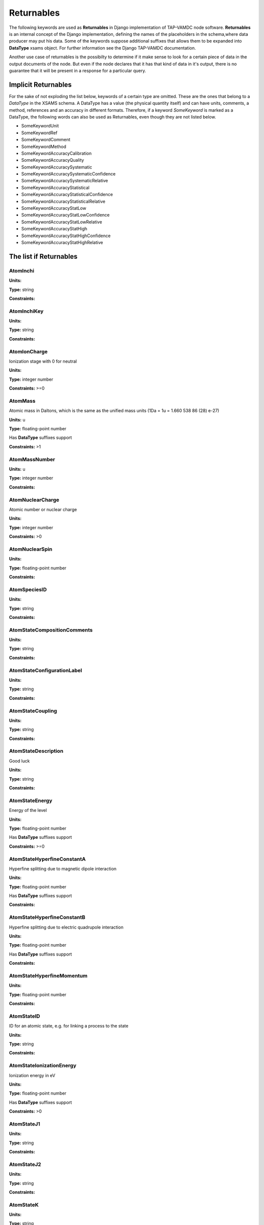 .. _returnables:

Returnables
==========================

The following keywords are used as **Returnables** in Django implementation of
TAP-VAMDC node software.  **Returnables** is an internal concept of the Django
implementation, defining the names of the placeholders in the schema,where data
producer may put his data.  Some of the keywords suppose additional suffixes
that allows them to be expanded into **DataType** xsams object.  For further
information see the Django TAP-VAMDC documentation.

Another use case of returnables is the possibilty to determine if it make sense
to look for a certain piece of data in the output documents of the node. But
even if the node declares that it has that kind of data in it's output, there
is no guarantee that it will be present in a response for a particular query.


Implicit Returnables
~~~~~~~~~~~~~~~~~~~~~~~~

For the sake of not exploding the list below, keywords of a certain type are
omitted. These are the ones that belong to a *DataType* in the XSAMS schema. A
DataType has a value (the physical quantity itself) and can have units,
comments, a method, references and an accuracy in different formats. Therefore, if a keyword *SomeKeyword* is marked as a DataType, the following words can also be used as Returnables, even though they are not listed below.

* SomeKeywordUnit
* SomeKeywordRef
* SomeKeywordComment
* SomeKeywordMethod
* SomeKeywordAccuracyCalibration
* SomeKeywordAccuracyQuality
* SomeKeywordAccuracySystematic
* SomeKeywordAccuracySystematicConfidence
* SomeKeywordAccuracySystematicRelative
* SomeKeywordAccuracyStatistical
* SomeKeywordAccuracyStatisticalConfidence
* SomeKeywordAccuracyStatisticalRelative
* SomeKeywordAccuracyStatLow
* SomeKeywordAccuracyStatLowConfidence
* SomeKeywordAccuracyStatLowRelative
* SomeKeywordAccuracyStatHigh
* SomeKeywordAccuracyStatHighConfidence
* SomeKeywordAccuracyStatHighRelative


The list if Returnables
~~~~~~~~~~~~~~~~~~~~~~~~~~

.. _AtomInchi:

AtomInchi
-------------------------------------------------------------------




**Units:** 

**Type:** string


**Constraints:** 


.. _AtomInchiKey:

AtomInchiKey
-------------------------------------------------------------------




**Units:** 

**Type:** string


**Constraints:** 


.. _AtomIonCharge:

AtomIonCharge
-------------------------------------------------------------------


Ionization stage with 0 for neutral

**Units:** 

**Type:** integer number


**Constraints:** >=0


.. _AtomMass:

AtomMass
-------------------------------------------------------------------


Atomic mass in Daltons, which is the same as the unified mass units (1Da = 1u = 1.660 538 86 (28) e-27)

**Units:** u

**Type:** floating-point number

Has **DataType** suffixes support


**Constraints:** >1


.. _AtomMassNumber:

AtomMassNumber
-------------------------------------------------------------------




**Units:** u

**Type:** integer number


**Constraints:** 


.. _AtomNuclearCharge:

AtomNuclearCharge
-------------------------------------------------------------------


Atomic number or nuclear charge

**Units:** 

**Type:** integer number


**Constraints:** >0


.. _AtomNuclearSpin:

AtomNuclearSpin
-------------------------------------------------------------------




**Units:** 

**Type:** floating-point number


**Constraints:** 


.. _AtomSpeciesID:

AtomSpeciesID
-------------------------------------------------------------------




**Units:** 

**Type:** string


**Constraints:** 


.. _AtomStateCompositionComments:

AtomStateCompositionComments
-------------------------------------------------------------------




**Units:** 

**Type:** string


**Constraints:** 


.. _AtomStateConfigurationLabel:

AtomStateConfigurationLabel
-------------------------------------------------------------------




**Units:** 

**Type:** string


**Constraints:** 


.. _AtomStateCoupling:

AtomStateCoupling
-------------------------------------------------------------------




**Units:** 

**Type:** string


**Constraints:** 


.. _AtomStateDescription:

AtomStateDescription
-------------------------------------------------------------------


Good luck

**Units:** 

**Type:** string


**Constraints:** 


.. _AtomStateEnergy:

AtomStateEnergy
-------------------------------------------------------------------


Energy of the level

**Units:** 

**Type:** floating-point number

Has **DataType** suffixes support


**Constraints:** >=0


.. _AtomStateHyperfineConstantA:

AtomStateHyperfineConstantA
-------------------------------------------------------------------


Hyperfine splitting due to magnetic dipole interaction

**Units:** 

**Type:** floating-point number

Has **DataType** suffixes support


**Constraints:** 


.. _AtomStateHyperfineConstantB:

AtomStateHyperfineConstantB
-------------------------------------------------------------------


Hyperfine splitting due to electric quadrupole interaction

**Units:** 

**Type:** floating-point number

Has **DataType** suffixes support


**Constraints:** 


.. _AtomStateHyperfineMomentum:

AtomStateHyperfineMomentum
-------------------------------------------------------------------




**Units:** 

**Type:** floating-point number


**Constraints:** 


.. _AtomStateID:

AtomStateID
-------------------------------------------------------------------


ID for an atomic state, e.g. for linking a process to the state

**Units:** 

**Type:** string


**Constraints:** 


.. _AtomStateIonizationEnergy:

AtomStateIonizationEnergy
-------------------------------------------------------------------


Ionization energy in eV

**Units:** 

**Type:** floating-point number

Has **DataType** suffixes support


**Constraints:** >0


.. _AtomStateJ1:

AtomStateJ1
-------------------------------------------------------------------




**Units:** 

**Type:** string


**Constraints:** 


.. _AtomStateJ2:

AtomStateJ2
-------------------------------------------------------------------




**Units:** 

**Type:** string


**Constraints:** 


.. _AtomStateK:

AtomStateK
-------------------------------------------------------------------




**Units:** 

**Type:** string


**Constraints:** 


.. _AtomStateKappa:

AtomStateKappa
-------------------------------------------------------------------




**Units:** 

**Type:** floating-point number


**Constraints:** 


.. _AtomStateL:

AtomStateL
-------------------------------------------------------------------




**Units:** 

**Type:** string


**Constraints:** 


.. _AtomStateLandeFactor:

AtomStateLandeFactor
-------------------------------------------------------------------


Lande factor

**Units:** 

**Type:** floating-point number

Has **DataType** suffixes support


**Constraints:** 


.. _AtomStateLifeTime:

AtomStateLifeTime
-------------------------------------------------------------------


Life time of an atomic state in s.

**Units:** s

**Type:** floating-point number

Has **DataType** suffixes support


**Constraints:** >0


.. _AtomStateMagneticQuantumNumber:

AtomStateMagneticQuantumNumber
-------------------------------------------------------------------




**Units:** 

**Type:** floating-point number


**Constraints:** 


.. _AtomStateMixingCoefficient:

AtomStateMixingCoefficient
-------------------------------------------------------------------




**Units:** 

**Type:** floating-point number


**Constraints:** 


.. _AtomStateParity:

AtomStateParity
-------------------------------------------------------------------




**Units:** 

**Type:** string


**Constraints:** 


.. _AtomStatePolarizability:

AtomStatePolarizability
-------------------------------------------------------------------




**Units:** 

**Type:** floating-point number

Has **DataType** suffixes support


**Constraints:** 


.. _AtomStateQuantumDefect:

AtomStateQuantumDefect
-------------------------------------------------------------------




**Units:** 

**Type:** floating-point number

Has **DataType** suffixes support


**Constraints:** 


.. _AtomStateRef:

AtomStateRef
-------------------------------------------------------------------




**Units:** 

**Type:** string


**Constraints:** 


.. _AtomStateS:

AtomStateS
-------------------------------------------------------------------




**Units:** 

**Type:** string


**Constraints:** 


.. _AtomStateS2:

AtomStateS2
-------------------------------------------------------------------




**Units:** 

**Type:** string


**Constraints:** 


.. _AtomStateStatisticalWeight:

AtomStateStatisticalWeight
-------------------------------------------------------------------




**Units:** 

**Type:** floating-point number


**Constraints:** 


.. _AtomStateTotalAngMom:

AtomStateTotalAngMom
-------------------------------------------------------------------




**Units:** 

**Type:** string


**Constraints:** 


.. _AtomSymbol:

AtomSymbol
-------------------------------------------------------------------


Atomic name

**Units:** 

**Type:** string


**Constraints:** 


.. _CollisionThreshold:

CollisionThreshold
-------------------------------------------------------------------




**Units:** 

**Type:** floating-point number

Has **DataType** suffixes support


**Constraints:** 


.. _CrossSectionDescription:

CrossSectionDescription
-------------------------------------------------------------------


A string describing the cross section being given in a CrossSection element, e.g. 'IR absorption cross section'

**Units:** 

**Type:** string


**Constraints:** 


.. _CrossSectionN:

CrossSectionN
-------------------------------------------------------------------


The number of discrete data points in the cross section

**Units:** 

**Type:** integer number


**Constraints:** >0


.. _CrossSectionXA0:

CrossSectionXA0
-------------------------------------------------------------------


The coefficient a0 in the linear series X_i = a0 + a1.i giving the independent variable against which the cross section is given when this data series is an evenly-spaced series of values.

**Units:** 

**Type:** floating-point number


**Constraints:** 


.. _CrossSectionXA1:

CrossSectionXA1
-------------------------------------------------------------------


The coefficient a1 in the linear series X_i = a0 + a1.i giving the independent variable against which the cross section is given when this data series is an evenly-spaced series of values

**Units:** 

**Type:** floating-point number


**Constraints:** 


.. _CrossSectionXDataList:

CrossSectionXDataList
-------------------------------------------------------------------


A list of whitespace-delimited values of the independent variable (e.g. wavelength) against which the cross section is given

**Units:** 

**Type:** string


**Constraints:** 


.. _CrossSectionXError:

CrossSectionXError
-------------------------------------------------------------------


An error (accuracy) applying to each and every data point in the Cross section independent variable data series

**Units:** 

**Type:** floating-point number


**Constraints:** 


.. _CrossSectionXErrorList:

CrossSectionXErrorList
-------------------------------------------------------------------


A list of errors (accuracy values), separated by whitespace, one for each of the data points listed in the cross section independent variable data series (e.g. wavenumber)

**Units:** 

**Type:** string


**Constraints:** 


.. _CrossSectionXName:

CrossSectionXName
-------------------------------------------------------------------


The name of the independent variable against which the cross section is measured (e.g. wavenumber)

**Units:** 

**Type:** string


**Constraints:** 


.. _CrossSectionXUnit:

CrossSectionXUnit
-------------------------------------------------------------------


The units of the independent variable against which the cross section is measured (e.g. 1/cm)

**Units:** 

**Type:** string


**Constraints:** 


.. _CrossSectionYDataList:

CrossSectionYDataList
-------------------------------------------------------------------


A whitespace-delimited list of data points comprising the cross section

**Units:** 

**Type:** string


**Constraints:** 


.. _CrossSectionYError:

CrossSectionYError
-------------------------------------------------------------------


A single error (accuracy) value applying to each and every data point of the cross section

**Units:** 

**Type:** floating-point number


**Constraints:** 


.. _CrossSectionYErrorList:

CrossSectionYErrorList
-------------------------------------------------------------------


A white-space delimited list of error (accuracy) values for each data point given for the cross section

**Units:** 

**Type:** string


**Constraints:** 


.. _CrossSectionYName:

CrossSectionYName
-------------------------------------------------------------------


Name of the Cross Section parameter given (e.g. 'sigma')

**Units:** 

**Type:** string


**Constraints:** 


.. _CrossSectionYUnit:

CrossSectionYUnit
-------------------------------------------------------------------


Units of the cross section (e.g. 'Mb', 'arbitrary', 'km/mol')

**Units:** 

**Type:** string


**Constraints:** 


.. _EnvironmentComment:

EnvironmentComment
-------------------------------------------------------------------




**Units:** 

**Type:** string


**Constraints:** 


.. _EnvironmentID:

EnvironmentID
-------------------------------------------------------------------




**Units:** 

**Type:** string


**Constraints:** 


.. _EnvironmentRef:

EnvironmentRef
-------------------------------------------------------------------




**Units:** 

**Type:** string


**Constraints:** 


.. _EnvironmentSpecies:

EnvironmentSpecies
-------------------------------------------------------------------




**Units:** 

**Type:** string


**Constraints:** 


.. _EnvironmentSpeciesConcentration:

EnvironmentSpeciesConcentration
-------------------------------------------------------------------




**Units:** 

**Type:** floating-point number

Has **DataType** suffixes support


**Constraints:** 


.. _EnvironmentSpeciesMoleFraction:

EnvironmentSpeciesMoleFraction
-------------------------------------------------------------------




**Units:** 

**Type:** floating-point number

Has **DataType** suffixes support


**Constraints:** 


.. _EnvironmentSpeciesName:

EnvironmentSpeciesName
-------------------------------------------------------------------




**Units:** 

**Type:** string


**Constraints:** 


.. _EnvironmentSpeciesPartialPressure:

EnvironmentSpeciesPartialPressure
-------------------------------------------------------------------




**Units:** 

**Type:** floating-point number

Has **DataType** suffixes support


**Constraints:** 


.. _EnvironmentSpeciesRef:

EnvironmentSpeciesRef
-------------------------------------------------------------------




**Units:** 

**Type:** string


**Constraints:** 


.. _EnvironmentTemperature:

EnvironmentTemperature
-------------------------------------------------------------------


Environment temperature

**Units:** K

**Type:** floating-point number

Has **DataType** suffixes support


**Constraints:** >0


.. _EnvironmentTotalNumberDensity:

EnvironmentTotalNumberDensity
-------------------------------------------------------------------




**Units:** 1/cm3

**Type:** floating-point number

Has **DataType** suffixes support


**Constraints:** 


.. _EnvironmentTotalPressure:

EnvironmentTotalPressure
-------------------------------------------------------------------


Environment total pressure

**Units:** bar

**Type:** floating-point number

Has **DataType** suffixes support


**Constraints:** >0


.. _FunctionArgumentDescription:

FunctionArgumentDescription
-------------------------------------------------------------------




**Units:** 

**Type:** string


**Constraints:** 


.. _FunctionArgumentLowerLimit:

FunctionArgumentLowerLimit
-------------------------------------------------------------------




**Units:** 

**Type:** floating-point number


**Constraints:** 


.. _FunctionArgumentName:

FunctionArgumentName
-------------------------------------------------------------------




**Units:** 

**Type:** string


**Constraints:** 


.. _FunctionArgumentUnits:

FunctionArgumentUnits
-------------------------------------------------------------------




**Units:** 

**Type:** string


**Constraints:** 


.. _FunctionArgumentUpperLimit:

FunctionArgumentUpperLimit
-------------------------------------------------------------------




**Units:** 

**Type:** floating-point number


**Constraints:** 


.. _FunctionComputerLanguage:

FunctionComputerLanguage
-------------------------------------------------------------------




**Units:** 

**Type:** string


**Constraints:** 


.. _FunctionDescription:

FunctionDescription
-------------------------------------------------------------------




**Units:** 

**Type:** string


**Constraints:** 


.. _FunctionExpression:

FunctionExpression
-------------------------------------------------------------------




**Units:** 

**Type:** string


**Constraints:** 


.. _FunctionID:

FunctionID
-------------------------------------------------------------------




**Units:** 

**Type:** string


**Constraints:** 


.. _FunctionName:

FunctionName
-------------------------------------------------------------------




**Units:** 

**Type:** string


**Constraints:** 


.. _FunctionParameterDescription:

FunctionParameterDescription
-------------------------------------------------------------------




**Units:** 

**Type:** string


**Constraints:** 


.. _FunctionParameterName:

FunctionParameterName
-------------------------------------------------------------------




**Units:** 

**Type:** string


**Constraints:** 


.. _FunctionParameterUnits:

FunctionParameterUnits
-------------------------------------------------------------------




**Units:** 

**Type:** string


**Constraints:** 


.. _FunctionReferenceFrame:

FunctionReferenceFrame
-------------------------------------------------------------------




**Units:** 

**Type:** string


**Constraints:** 


.. _FunctionSourceCodeURL:

FunctionSourceCodeURL
-------------------------------------------------------------------




**Units:** 

**Type:** string


**Constraints:** 


.. _FunctionSourceRef:

FunctionSourceRef
-------------------------------------------------------------------




**Units:** 

**Type:** string


**Constraints:** 


.. _FunctionYDescription:

FunctionYDescription
-------------------------------------------------------------------




**Units:** 

**Type:** string


**Constraints:** 


.. _FunctionYLowerLimit:

FunctionYLowerLimit
-------------------------------------------------------------------




**Units:** 

**Type:** floating-point number


**Constraints:** 


.. _FunctionYName:

FunctionYName
-------------------------------------------------------------------




**Units:** 

**Type:** string


**Constraints:** 


.. _FunctionYUnits:

FunctionYUnits
-------------------------------------------------------------------




**Units:** 

**Type:** string


**Constraints:** 


.. _FunctionYUpperLimit:

FunctionYUpperLimit
-------------------------------------------------------------------




**Units:** 

**Type:** floating-point number


**Constraints:** 


.. _MethodComment:

MethodComment
-------------------------------------------------------------------




**Units:** 

**Type:** string


**Constraints:** 


.. _MethodRef:

MethodRef
-------------------------------------------------------------------




**Units:** 

**Type:** string


**Constraints:** 


.. _MoleculeChemicalName:

MoleculeChemicalName
-------------------------------------------------------------------


Conventional molecule name, e.g. CO2, NH3, Feh (may not be unique)

**Units:** 

**Type:** string


**Constraints:** 


.. _MoleculeID:

MoleculeID
-------------------------------------------------------------------




**Units:** 

**Type:** string


**Constraints:** 


.. _MoleculeInchi:

MoleculeInchi
-------------------------------------------------------------------




**Units:** 

**Type:** string


**Constraints:** 


.. _MoleculeInchiKey:

MoleculeInchiKey
-------------------------------------------------------------------




**Units:** 

**Type:** string


**Constraints:** 


.. _MoleculeMolecularWeight:

MoleculeMolecularWeight
-------------------------------------------------------------------




**Units:** 

**Type:** floating-point number

Has **DataType** suffixes support


**Constraints:** 


.. _MoleculeNormalModeHarmonicFrequency:

MoleculeNormalModeHarmonicFrequency
-------------------------------------------------------------------




**Units:** 

**Type:** floating-point number

Has **DataType** suffixes support


**Constraints:** 


.. _MoleculeNormalModeIntensity:

MoleculeNormalModeIntensity
-------------------------------------------------------------------




**Units:** 

**Type:** floating-point number

Has **DataType** suffixes support


**Constraints:** 


.. _MoleculeNuclearSpins:

MoleculeNuclearSpins
-------------------------------------------------------------------




**Units:** 

**Type:** string


**Constraints:** 


.. _MoleculeNuclearSpinsAtomArray:

MoleculeNuclearSpinsAtomArray
-------------------------------------------------------------------




**Units:** 

**Type:** string


**Constraints:** 


.. _MoleculeNuclearSpinsBondArray:

MoleculeNuclearSpinsBondArray
-------------------------------------------------------------------




**Units:** 

**Type:** string


**Constraints:** 


.. _MoleculeQn:

MoleculeQn
-------------------------------------------------------------------




**Units:** 

**Type:** floating-point number


**Constraints:** 


.. _MoleculeQnAttribute:

MoleculeQnAttribute
-------------------------------------------------------------------


Molecular quantum number attribute(s)

**Units:** 

**Type:** string


**Constraints:** 


.. _MoleculeQnCase:

MoleculeQnCase
-------------------------------------------------------------------


Case name for the case-by-case molecular state description

**Units:** 

**Type:** string


**Constraints:** 


.. _MoleculeQnComment:

MoleculeQnComment
-------------------------------------------------------------------


Additional comments for molecular quantum numbers

**Units:** 

**Type:** string


**Constraints:** 


.. _MoleculeQnLabel:

MoleculeQnLabel
-------------------------------------------------------------------


Case label for the case-by-case molecular state description

**Units:** 

**Type:** string


**Constraints:** 


.. _MoleculeQnStateID:

MoleculeQnStateID
-------------------------------------------------------------------




**Units:** 

**Type:** string


**Constraints:** 


.. _MoleculeSpeciesID:

MoleculeSpeciesID
-------------------------------------------------------------------




**Units:** 

**Type:** string


**Constraints:** 


.. _MoleculeStateCharacLifeTime:

MoleculeStateCharacLifeTime
-------------------------------------------------------------------


Molecular state lifetime in seconds

**Units:** s

**Type:** floating-point number

Has **DataType** suffixes support


**Constraints:** >0


.. _MoleculeStateCharacNuclearSpinSymmetry:

MoleculeStateCharacNuclearSpinSymmetry
-------------------------------------------------------------------




**Units:** 

**Type:** string


**Constraints:** (ortho|para|A|E|none)


.. _MoleculeStateEnergy:

MoleculeStateEnergy
-------------------------------------------------------------------




**Units:** 

**Type:** floating-point number

Has **DataType** suffixes support


**Constraints:** 


.. _MoleculeStateID:

MoleculeStateID
-------------------------------------------------------------------




**Units:** 

**Type:** string


**Constraints:** 


.. _MoleculeStateQuantumNumbers:

MoleculeStateQuantumNumbers
-------------------------------------------------------------------




**Units:** 

**Type:** string


**Constraints:** 


.. _MoleculeStoichiometricFormula:

MoleculeStoichiometricFormula
-------------------------------------------------------------------


Molecular stoichiometric formula

**Units:** 

**Type:** string


**Constraints:** 


.. _NodeID:

NodeID
-------------------------------------------------------------------


A unique string for each VAMDC node. For example used for xsams-internal referencing. This MUST be filled.

**Units:** 

**Type:** string


**Constraints:** 


.. _NonRadTranEnergy:

NonRadTranEnergy
-------------------------------------------------------------------




**Units:** 

**Type:** floating-point number

Has **DataType** suffixes support


**Constraints:** 


.. _NonRadTranProbability:

NonRadTranProbability
-------------------------------------------------------------------




**Units:** 

**Type:** floating-point number

Has **DataType** suffixes support


**Constraints:** 


.. _NonRadTranWidth:

NonRadTranWidth
-------------------------------------------------------------------




**Units:** 

**Type:** floating-point number

Has **DataType** suffixes support


**Constraints:** 


.. _NormalModeHarmonicFrequency:

NormalModeHarmonicFrequency
-------------------------------------------------------------------


The harmonic frequency of a normal mode

**Units:** 1/cm

**Type:** floating-point number

Has **DataType** suffixes support


**Constraints:** >0


.. _NormalModeIntensity:

NormalModeIntensity
-------------------------------------------------------------------


Intensity of a normal mode

**Units:** km/mol

**Type:** floating-point number

Has **DataType** suffixes support


**Constraints:** >0


.. _NormalModeSymmetry:

NormalModeSymmetry
-------------------------------------------------------------------


The character of the irreducible representation for this vibrational normal mode in the molecular point group

**Units:** 

**Type:** string


**Constraints:** 


.. _RadTransBandCentre:

RadTransBandCentre
-------------------------------------------------------------------




**Units:** 

**Type:** floating-point number

Has **DataType** suffixes support


**Constraints:** 


.. _RadTransBandWidth:

RadTransBandWidth
-------------------------------------------------------------------




**Units:** 

**Type:** floating-point number

Has **DataType** suffixes support


**Constraints:** 


.. _RadTransBroadeningDopplerComment:

RadTransBroadeningDopplerComment
-------------------------------------------------------------------




**Units:** 

**Type:** string


**Constraints:** 


.. _RadTransBroadeningDopplerEnvironment:

RadTransBroadeningDopplerEnvironment
-------------------------------------------------------------------




**Units:** 

**Type:** string


**Constraints:** 


.. _RadTransBroadeningDopplerLineshapeName:

RadTransBroadeningDopplerLineshapeName
-------------------------------------------------------------------




**Units:** 

**Type:** string


**Constraints:** 


.. _RadTransBroadeningDopplerLineshapeParameter:

RadTransBroadeningDopplerLineshapeParameter
-------------------------------------------------------------------




**Units:** 

**Type:** floating-point number

Has **DataType** suffixes support


**Constraints:** 


.. _RadTransBroadeningDopplerLineshapeParameterName:

RadTransBroadeningDopplerLineshapeParameterName
-------------------------------------------------------------------




**Units:** 

**Type:** string


**Constraints:** 


.. _RadTransBroadeningDopplerMethod:

RadTransBroadeningDopplerMethod
-------------------------------------------------------------------




**Units:** 

**Type:** string


**Constraints:** 


.. _RadTransBroadeningDopplerRef:

RadTransBroadeningDopplerRef
-------------------------------------------------------------------




**Units:** 

**Type:** string


**Constraints:** 


.. _RadTransBroadeningInstrumentComment:

RadTransBroadeningInstrumentComment
-------------------------------------------------------------------




**Units:** 

**Type:** string


**Constraints:** 


.. _RadTransBroadeningInstrumentEnvironment:

RadTransBroadeningInstrumentEnvironment
-------------------------------------------------------------------




**Units:** 

**Type:** string


**Constraints:** 


.. _RadTransBroadeningInstrumentLineshapeName:

RadTransBroadeningInstrumentLineshapeName
-------------------------------------------------------------------




**Units:** 

**Type:** string


**Constraints:** 


.. _RadTransBroadeningInstrumentLineshapeParameter:

RadTransBroadeningInstrumentLineshapeParameter
-------------------------------------------------------------------




**Units:** 

**Type:** floating-point number

Has **DataType** suffixes support


**Constraints:** 


.. _RadTransBroadeningInstrumentLineshapeParameterName:

RadTransBroadeningInstrumentLineshapeParameterName
-------------------------------------------------------------------




**Units:** 

**Type:** string


**Constraints:** 


.. _RadTransBroadeningInstrumentMethod:

RadTransBroadeningInstrumentMethod
-------------------------------------------------------------------




**Units:** 

**Type:** string


**Constraints:** 


.. _RadTransBroadeningInstrumentRef:

RadTransBroadeningInstrumentRef
-------------------------------------------------------------------




**Units:** 

**Type:** string


**Constraints:** 


.. _RadTransBroadeningNaturalComment:

RadTransBroadeningNaturalComment
-------------------------------------------------------------------




**Units:** 

**Type:** string


**Constraints:** 


.. _RadTransBroadeningNaturalEnvironment:

RadTransBroadeningNaturalEnvironment
-------------------------------------------------------------------




**Units:** 

**Type:** string


**Constraints:** 


.. _RadTransBroadeningNaturalLineshapeName:

RadTransBroadeningNaturalLineshapeName
-------------------------------------------------------------------




**Units:** 

**Type:** string


**Constraints:** 


.. _RadTransBroadeningNaturalLineshapeParameter:

RadTransBroadeningNaturalLineshapeParameter
-------------------------------------------------------------------


A broadening parameter for natural broadening.

**Units:** 

**Type:** floating-point number

Has **DataType** suffixes support


**Constraints:** 


.. _RadTransBroadeningNaturalLineshapeParameterName:

RadTransBroadeningNaturalLineshapeParameterName
-------------------------------------------------------------------


The name of natural broadening parameters.

**Units:** 

**Type:** string


**Constraints:** 


.. _RadTransBroadeningNaturalMethod:

RadTransBroadeningNaturalMethod
-------------------------------------------------------------------




**Units:** 

**Type:** string


**Constraints:** 


.. _RadTransBroadeningNaturalRef:

RadTransBroadeningNaturalRef
-------------------------------------------------------------------




**Units:** 

**Type:** string


**Constraints:** 


.. _RadTransBroadeningPressureComment:

RadTransBroadeningPressureComment
-------------------------------------------------------------------




**Units:** 

**Type:** string


**Constraints:** 


.. _RadTransBroadeningPressureEnvironment:

RadTransBroadeningPressureEnvironment
-------------------------------------------------------------------




**Units:** 

**Type:** string


**Constraints:** 


.. _RadTransBroadeningPressureLineshapeName:

RadTransBroadeningPressureLineshapeName
-------------------------------------------------------------------




**Units:** 

**Type:** string


**Constraints:** 


.. _RadTransBroadeningPressureLineshapeParameter:

RadTransBroadeningPressureLineshapeParameter
-------------------------------------------------------------------




**Units:** 

**Type:** floating-point number

Has **DataType** suffixes support


**Constraints:** 


.. _RadTransBroadeningPressureLineshapeParameterName:

RadTransBroadeningPressureLineshapeParameterName
-------------------------------------------------------------------




**Units:** 

**Type:** string


**Constraints:** 


.. _RadTransBroadeningPressureMethod:

RadTransBroadeningPressureMethod
-------------------------------------------------------------------




**Units:** 

**Type:** string


**Constraints:** 


.. _RadTransBroadeningPressureRef:

RadTransBroadeningPressureRef
-------------------------------------------------------------------




**Units:** 

**Type:** string


**Constraints:** 


.. _RadTransComments:

RadTransComments
-------------------------------------------------------------------


(String)

**Units:** 

**Type:** string


**Constraints:** 


.. _RadTransEffectiveLandeFactor:

RadTransEffectiveLandeFactor
-------------------------------------------------------------------


Effective Lande factor for a given transition

**Units:** 

**Type:** floating-point number

Has **DataType** suffixes support


**Constraints:** 


.. _RadTransEnergy:

RadTransEnergy
-------------------------------------------------------------------




**Units:** 

**Type:** floating-point number

Has **DataType** suffixes support


**Constraints:** 


.. _RadTransFinalStateRef:

RadTransFinalStateRef
-------------------------------------------------------------------




**Units:** 

**Type:** string


**Constraints:** 


.. _RadTransFrequency:

RadTransFrequency
-------------------------------------------------------------------




**Units:** 

**Type:** floating-point number

Has **DataType** suffixes support


**Constraints:** 


.. _RadTransInitialStateRef:

RadTransInitialStateRef
-------------------------------------------------------------------




**Units:** 

**Type:** string


**Constraints:** 


.. _RadTransProbabilityA:

RadTransProbabilityA
-------------------------------------------------------------------




**Units:** 

**Type:** floating-point number

Has **DataType** suffixes support


**Constraints:** 


.. _RadTransProbabilityIdealisedIntensity:

RadTransProbabilityIdealisedIntensity
-------------------------------------------------------------------




**Units:** 

**Type:** floating-point number

Has **DataType** suffixes support


**Constraints:** 


.. _RadTransProbabilityLineStrength:

RadTransProbabilityLineStrength
-------------------------------------------------------------------




**Units:** 

**Type:** floating-point number

Has **DataType** suffixes support


**Constraints:** 


.. _RadTransProbabilityLog10WeightedOscillatorStrength:

RadTransProbabilityLog10WeightedOscillatorStrength
-------------------------------------------------------------------




**Units:** 

**Type:** floating-point number

Has **DataType** suffixes support


**Constraints:** 


.. _RadTransProbabilityMultipole:

RadTransProbabilityMultipole
-------------------------------------------------------------------




**Units:** 

**Type:** string


**Constraints:** 


.. _RadTransProbabilityOscillatorStrength:

RadTransProbabilityOscillatorStrength
-------------------------------------------------------------------




**Units:** 

**Type:** floating-point number

Has **DataType** suffixes support


**Constraints:** 


.. _RadTransProbabilityWeightedOscillatorStrength:

RadTransProbabilityWeightedOscillatorStrength
-------------------------------------------------------------------




**Units:** 

**Type:** floating-point number

Has **DataType** suffixes support


**Constraints:** 


.. _RadTransRefs:

RadTransRefs
-------------------------------------------------------------------




**Units:** 

**Type:** string


**Constraints:** 


.. _RadTransSpeciesRef:

RadTransSpeciesRef
-------------------------------------------------------------------




**Units:** 

**Type:** string


**Constraints:** 


.. _RadTransWavelength:

RadTransWavelength
-------------------------------------------------------------------




**Units:** A

**Type:** floating-point number

Has **DataType** suffixes support


**Constraints:** 


.. _RadTransWavenumber:

RadTransWavenumber
-------------------------------------------------------------------




**Units:** 

**Type:** floating-point number

Has **DataType** suffixes support


**Constraints:** 


.. _SourceAuthorName:

SourceAuthorName
-------------------------------------------------------------------


Name of one of the authors

**Units:** 

**Type:** string


**Constraints:** 


.. _SourceCategory:

SourceCategory
-------------------------------------------------------------------


Type of publication, e.g. journal, book etc.

**Units:** 

**Type:** string


**Constraints:** Journal | Book | Proceedings | On-line


.. _SourceID:

SourceID
-------------------------------------------------------------------




**Units:** 

**Type:** string


**Constraints:** 


.. _SourceName:

SourceName
-------------------------------------------------------------------


E.g. JQSRT

**Units:** 

**Type:** string


**Constraints:** 


.. _SourcePageBegin:

SourcePageBegin
-------------------------------------------------------------------


Starting page number

**Units:** 

**Type:** integer number


**Constraints:** >=0


.. _SourcePageEnd:

SourcePageEnd
-------------------------------------------------------------------




**Units:** 

**Type:** string


**Constraints:** 


.. _SourceTitle:

SourceTitle
-------------------------------------------------------------------


Full title of the paper

**Units:** 

**Type:** string


**Constraints:** 


.. _SourceURI:

SourceURI
-------------------------------------------------------------------


Webb link to the publication

**Units:** 

**Type:** string


**Constraints:** 


.. _SourceVolume:

SourceVolume
-------------------------------------------------------------------


Volumen number

**Units:** 

**Type:** integer number


**Constraints:** >0


.. _SourceYear:

SourceYear
-------------------------------------------------------------------


Publication Year

**Units:** 

**Type:** integer number


**Constraints:** >0

